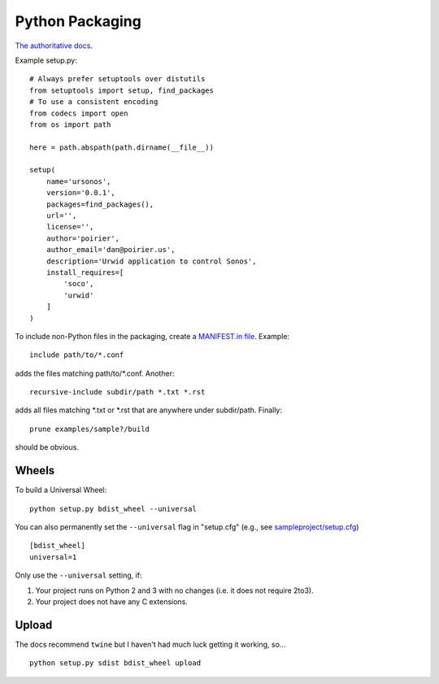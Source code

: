 Python Packaging
================

`The authoritative docs <https://packaging.python.org/en/latest/>`_.

Example setup.py::

    # Always prefer setuptools over distutils
    from setuptools import setup, find_packages
    # To use a consistent encoding
    from codecs import open
    from os import path

    here = path.abspath(path.dirname(__file__))

    setup(
        name='ursonos',
        version='0.0.1',
        packages=find_packages(),
        url='',
        license='',
        author='poirier',
        author_email='dan@poirier.us',
        description='Urwid application to control Sonos',
        install_requires=[
            'soco',
            'urwid'
        ]
    )

To include non-Python files in the packaging, create a
`MANIFEST.in file <https://docs.python.org/2/distutils/sourcedist.html#the-manifest-in-template>`_.
Example::

    include path/to/*.conf

adds the files matching path/to/*.conf.  Another::

    recursive-include subdir/path *.txt *.rst

adds all files matching *.txt or *.rst that are anywhere
under subdir/path.  Finally::

    prune examples/sample?/build

should be obvious.

Wheels
------

To build a Universal Wheel:

::

 python setup.py bdist_wheel --universal


You can also permanently set the ``--universal`` flag in "setup.cfg" (e.g., see
`sampleproject/setup.cfg
<https://github.com/pypa/sampleproject/blob/master/setup.cfg>`_)

::

 [bdist_wheel]
 universal=1


Only use the ``--universal`` setting, if:

1. Your project runs on Python 2 and 3 with no changes (i.e. it does not
   require 2to3).
2. Your project does not have any C extensions.

Upload
------

The docs recommend ``twine`` but I haven't had much luck getting it working,
so...

::

    python setup.py sdist bdist_wheel upload
